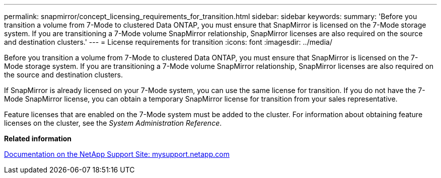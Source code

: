 ---
permalink: snapmirror/concept_licensing_requirements_for_transition.html
sidebar: sidebar
keywords: 
summary: 'Before you transition a volume from 7-Mode to clustered Data ONTAP, you must ensure that SnapMirror is licensed on the 7-Mode storage system. If you are transitioning a 7-Mode volume SnapMirror relationship, SnapMirror licenses are also required on the source and destination clusters.'
---
= License requirements for transition
:icons: font
:imagesdir: ../media/

[.lead]
Before you transition a volume from 7-Mode to clustered Data ONTAP, you must ensure that SnapMirror is licensed on the 7-Mode storage system. If you are transitioning a 7-Mode volume SnapMirror relationship, SnapMirror licenses are also required on the source and destination clusters.

If SnapMirror is already licensed on your 7-Mode system, you can use the same license for transition. If you do not have the 7-Mode SnapMirror license, you can obtain a temporary SnapMirror license for transition from your sales representative.

Feature licenses that are enabled on the 7-Mode system must be added to the cluster. For information about obtaining feature licenses on the cluster, see the _System Administration Reference_.

*Related information*

http://mysupport.netapp.com/[Documentation on the NetApp Support Site: mysupport.netapp.com]
